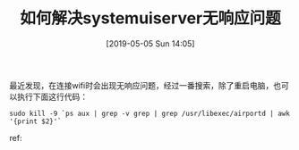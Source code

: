 #+TITLE: 如何解决systemuiserver无响应问题
#+DATE:[2019-05-05 Sun 14:05]


最近发现，在连接wifi时会出现无响应问题，经过一番搜索，除了重启电脑，也可以执行下面这行代码：

#+BEGIN_EXAMPLE
sudo kill -9 `ps aux | grep -v grep | grep /usr/libexec/airportd | awk '{print $2}'`
#+END_EXAMPLE

ref:
[1][[https://jiezhi.github.io/2019/03/07/macos-systemuiserver-not-responding/][解决 macos systemuiserver 无响应的问题]]




